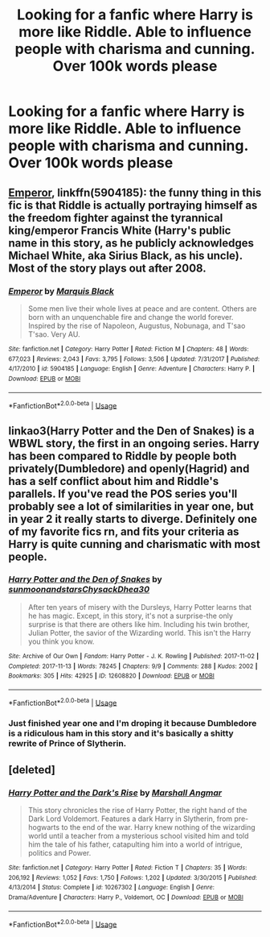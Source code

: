 #+TITLE: Looking for a fanfic where Harry is more like Riddle. Able to influence people with charisma and cunning. Over 100k words please

* Looking for a fanfic where Harry is more like Riddle. Able to influence people with charisma and cunning. Over 100k words please
:PROPERTIES:
:Author: ClownPrinceOfCrime25
:Score: 12
:DateUnix: 1557182764.0
:DateShort: 2019-May-07
:FlairText: Request
:END:

** [[https://www.fanfiction.net/s/5904185/1/Emperor][Emperor]], linkffn(5904185): the funny thing in this fic is that Riddle is actually portraying himself as the freedom fighter against the tyrannical king/emperor Francis White (Harry's public name in this story, as he publicly acknowledges Michael White, aka Sirius Black, as his uncle). Most of the story plays out after 2008.
:PROPERTIES:
:Author: InquisitorCOC
:Score: 7
:DateUnix: 1557184195.0
:DateShort: 2019-May-07
:END:

*** [[https://www.fanfiction.net/s/5904185/1/][*/Emperor/*]] by [[https://www.fanfiction.net/u/1227033/Marquis-Black][/Marquis Black/]]

#+begin_quote
  Some men live their whole lives at peace and are content. Others are born with an unquenchable fire and change the world forever. Inspired by the rise of Napoleon, Augustus, Nobunaga, and T'sao T'sao. Very AU.
#+end_quote

^{/Site/:} ^{fanfiction.net} ^{*|*} ^{/Category/:} ^{Harry} ^{Potter} ^{*|*} ^{/Rated/:} ^{Fiction} ^{M} ^{*|*} ^{/Chapters/:} ^{48} ^{*|*} ^{/Words/:} ^{677,023} ^{*|*} ^{/Reviews/:} ^{2,043} ^{*|*} ^{/Favs/:} ^{3,795} ^{*|*} ^{/Follows/:} ^{3,506} ^{*|*} ^{/Updated/:} ^{7/31/2017} ^{*|*} ^{/Published/:} ^{4/17/2010} ^{*|*} ^{/id/:} ^{5904185} ^{*|*} ^{/Language/:} ^{English} ^{*|*} ^{/Genre/:} ^{Adventure} ^{*|*} ^{/Characters/:} ^{Harry} ^{P.} ^{*|*} ^{/Download/:} ^{[[http://www.ff2ebook.com/old/ffn-bot/index.php?id=5904185&source=ff&filetype=epub][EPUB]]} ^{or} ^{[[http://www.ff2ebook.com/old/ffn-bot/index.php?id=5904185&source=ff&filetype=mobi][MOBI]]}

--------------

*FanfictionBot*^{2.0.0-beta} | [[https://github.com/tusing/reddit-ffn-bot/wiki/Usage][Usage]]
:PROPERTIES:
:Author: FanfictionBot
:Score: 1
:DateUnix: 1557184207.0
:DateShort: 2019-May-07
:END:


** linkao3(Harry Potter and the Den of Snakes) is a WBWL story, the first in an ongoing series. Harry has been compared to Riddle by people both privately(Dumbledore) and openly(Hagrid) and has a self conflict about him and Riddle's parallels. If you've read the POS series you'll probably see a lot of similarities in year one, but in year 2 it really starts to diverge. Definitely one of my favorite fics rn, and fits your criteria as Harry is quite cunning and charismatic with most people.
:PROPERTIES:
:Score: 7
:DateUnix: 1557197987.0
:DateShort: 2019-May-07
:END:

*** [[https://archiveofourown.org/works/12608820][*/Harry Potter and the Den of Snakes/*]] by [[https://www.archiveofourown.org/users/sunmoonandstars/pseuds/sunmoonandstars/users/Chysack/pseuds/Chysack/users/Dhea30/pseuds/Dhea30][/sunmoonandstarsChysackDhea30/]]

#+begin_quote
  After ten years of misery with the Dursleys, Harry Potter learns that he has magic. Except, in this story, it's not a surprise-the only surprise is that there are others like him. Including his twin brother, Julian Potter, the savior of the Wizarding world. This isn't the Harry you think you know.
#+end_quote

^{/Site/:} ^{Archive} ^{of} ^{Our} ^{Own} ^{*|*} ^{/Fandom/:} ^{Harry} ^{Potter} ^{-} ^{J.} ^{K.} ^{Rowling} ^{*|*} ^{/Published/:} ^{2017-11-02} ^{*|*} ^{/Completed/:} ^{2017-11-13} ^{*|*} ^{/Words/:} ^{78245} ^{*|*} ^{/Chapters/:} ^{9/9} ^{*|*} ^{/Comments/:} ^{288} ^{*|*} ^{/Kudos/:} ^{2002} ^{*|*} ^{/Bookmarks/:} ^{305} ^{*|*} ^{/Hits/:} ^{42925} ^{*|*} ^{/ID/:} ^{12608820} ^{*|*} ^{/Download/:} ^{[[https://archiveofourown.org/downloads/12608820/Harry%20Potter%20and%20the%20Den.epub?updated_at=1554957764][EPUB]]} ^{or} ^{[[https://archiveofourown.org/downloads/12608820/Harry%20Potter%20and%20the%20Den.mobi?updated_at=1554957764][MOBI]]}

--------------

*FanfictionBot*^{2.0.0-beta} | [[https://github.com/tusing/reddit-ffn-bot/wiki/Usage][Usage]]
:PROPERTIES:
:Author: FanfictionBot
:Score: 1
:DateUnix: 1557198008.0
:DateShort: 2019-May-07
:END:


*** Just finished year one and I'm droping it because Dumbledore is a ridiculous ham in this story and it's basically a shitty rewrite of Prince of Slytherin.
:PROPERTIES:
:Author: Faeriniel
:Score: 1
:DateUnix: 1557329194.0
:DateShort: 2019-May-08
:END:


** [deleted]
:PROPERTIES:
:Score: 1
:DateUnix: 1557189260.0
:DateShort: 2019-May-07
:END:

*** [[https://www.fanfiction.net/s/10267302/1/][*/Harry Potter and the Dark's Rise/*]] by [[https://www.fanfiction.net/u/5620268/Marshall-Angmar][/Marshall Angmar/]]

#+begin_quote
  This story chronicles the rise of Harry Potter, the right hand of the Dark Lord Voldemort. Features a dark Harry in Slytherin, from pre-hogwarts to the end of the war. Harry knew nothing of the wizarding world until a teacher from a mysterious school visited him and told him the tale of his father, catapulting him into a world of intrigue, politics and Power.
#+end_quote

^{/Site/:} ^{fanfiction.net} ^{*|*} ^{/Category/:} ^{Harry} ^{Potter} ^{*|*} ^{/Rated/:} ^{Fiction} ^{T} ^{*|*} ^{/Chapters/:} ^{35} ^{*|*} ^{/Words/:} ^{206,192} ^{*|*} ^{/Reviews/:} ^{1,052} ^{*|*} ^{/Favs/:} ^{1,750} ^{*|*} ^{/Follows/:} ^{1,202} ^{*|*} ^{/Updated/:} ^{3/30/2015} ^{*|*} ^{/Published/:} ^{4/13/2014} ^{*|*} ^{/Status/:} ^{Complete} ^{*|*} ^{/id/:} ^{10267302} ^{*|*} ^{/Language/:} ^{English} ^{*|*} ^{/Genre/:} ^{Drama/Adventure} ^{*|*} ^{/Characters/:} ^{Harry} ^{P.,} ^{Voldemort,} ^{OC} ^{*|*} ^{/Download/:} ^{[[http://www.ff2ebook.com/old/ffn-bot/index.php?id=10267302&source=ff&filetype=epub][EPUB]]} ^{or} ^{[[http://www.ff2ebook.com/old/ffn-bot/index.php?id=10267302&source=ff&filetype=mobi][MOBI]]}

--------------

*FanfictionBot*^{2.0.0-beta} | [[https://github.com/tusing/reddit-ffn-bot/wiki/Usage][Usage]]
:PROPERTIES:
:Author: FanfictionBot
:Score: 1
:DateUnix: 1557189274.0
:DateShort: 2019-May-07
:END:
